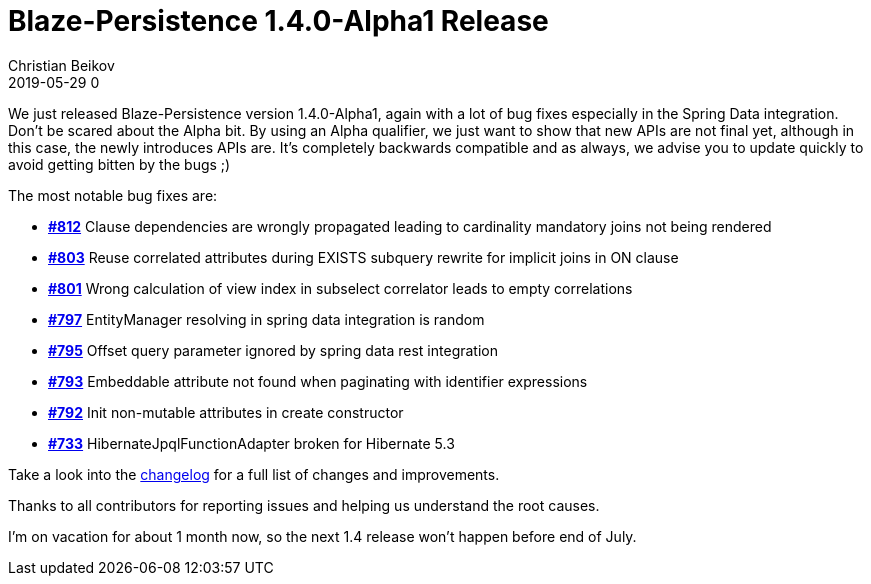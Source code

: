 = Blaze-Persistence 1.4.0-Alpha1 Release
Christian Beikov
2019-05-29 0
:description: Blaze-Persistence version 1.4.0-Alpha1 was just released
:page: news
:icon: christian_head.png
:jbake-tags: announcement,release
:jbake-type: post
:jbake-status: published
:linkattrs:

We just released Blaze-Persistence version 1.4.0-Alpha1, again with a lot of bug fixes especially in the Spring Data integration.
Don't be scared about the Alpha bit. By using an Alpha qualifier, we just want to show that new APIs are not final yet, although in this case, the newly introduces APIs are.
It's completely backwards compatible and as always, we advise you to update quickly to avoid getting bitten by the bugs ;)

The most notable bug fixes are:

* https://github.com/Blazebit/blaze-persistence/issues/812[*#812*, window="_blank"] Clause dependencies are wrongly propagated leading to cardinality mandatory joins not being rendered
* https://github.com/Blazebit/blaze-persistence/issues/803[*#803*, window="_blank"] Reuse correlated attributes during EXISTS subquery rewrite for implicit joins in ON clause
* https://github.com/Blazebit/blaze-persistence/issues/801[*#801*, window="_blank"] Wrong calculation of view index in subselect correlator leads to empty correlations
* https://github.com/Blazebit/blaze-persistence/issues/797[*#797*, window="_blank"] EntityManager resolving in spring data integration is random
* https://github.com/Blazebit/blaze-persistence/issues/795[*#795*, window="_blank"] Offset query parameter ignored by spring data +++<!-- PREVIEW-SUFFIX --><!-- </p></li></ul></div> --><!-- PREVIEW-END -->+++rest integration
* https://github.com/Blazebit/blaze-persistence/issues/793[*#793*, window="_blank"] Embeddable attribute not found when paginating with identifier expressions
* https://github.com/Blazebit/blaze-persistence/issues/792[*#792*, window="_blank"] Init non-mutable attributes in create constructor
* https://github.com/Blazebit/blaze-persistence/issues/788[*#733*, window="_blank"] HibernateJpqlFunctionAdapter broken for Hibernate 5.3

Take a look into the https://github.com/Blazebit/blaze-persistence/blob/master/CHANGELOG.md#140-alpha1[changelog, window="_blank"] for a full list of changes and improvements.

Thanks to all contributors for reporting issues and helping us understand the root causes.

I'm on vacation for about 1 month now, so the next 1.4 release won't happen before end of July.